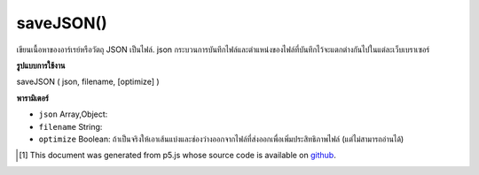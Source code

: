 .. raw:: html

	<script src="https://sketch.netpie.io/widget/p5-widget.js"></script>

saveJSON()
==========

เขียนเนื้อหาของอาร์เรย์หรือวัตถุ JSON เป็นไฟล์. json กระบวนการบันทึกไฟล์และตำแหน่งของไฟล์ที่บันทึกไว้จะแตกต่างกันไปในแต่ละเว็บเบราเซอร์

.. Writes the contents of an Array or a JSON object to a .json file.
..  The file saving process and location of the saved file will
..  vary between web browsers.

**รูปแบบการใช้งาน**

saveJSON ( json, filename, [optimize] )

**พารามิเตอร์**

- ``json``  Array,Object: 

- ``filename``  String: 

- ``optimize``  Boolean: ถ้าเป็นจริงให้เอาเส้นแบ่งและช่องว่างออกจากไฟล์ที่ส่งออกเพื่อเพิ่มประสิทธิภาพไฟล์ (แต่ไม่สามารถอ่านได้)

.. ``json``  Array,Object: 
.. ``filename``  String: 
.. ``optimize``  Boolean: If true, removes line breaks and spaces from the output file to optimize filesize (but not readability).

.. raw:: html

	<script type="text/p5" data-autoplay data-hide-sourcecode>
	 var json;
	
	 function setup() {
	
	   json = {}; // new JSON Object
	
	   json.id = 0;
	   json.species = 'Panthera leo';
	   json.name = 'Lion';
	
	 // To save, un-comment the line below, then click 'run'
	 // saveJSON(json, 'lion.json');
	 }
	
	 // Saves the following to a file called "lion.json":
	 // {
	 //   "id": 0,
	 //   "species": "Panthera leo",
	 //   "name": "Lion"
	 // }
	 

	</script>

	<br><br>

..  [#f1] This document was generated from p5.js whose source code is available on `github <https://github.com/processing/p5.js>`_.
